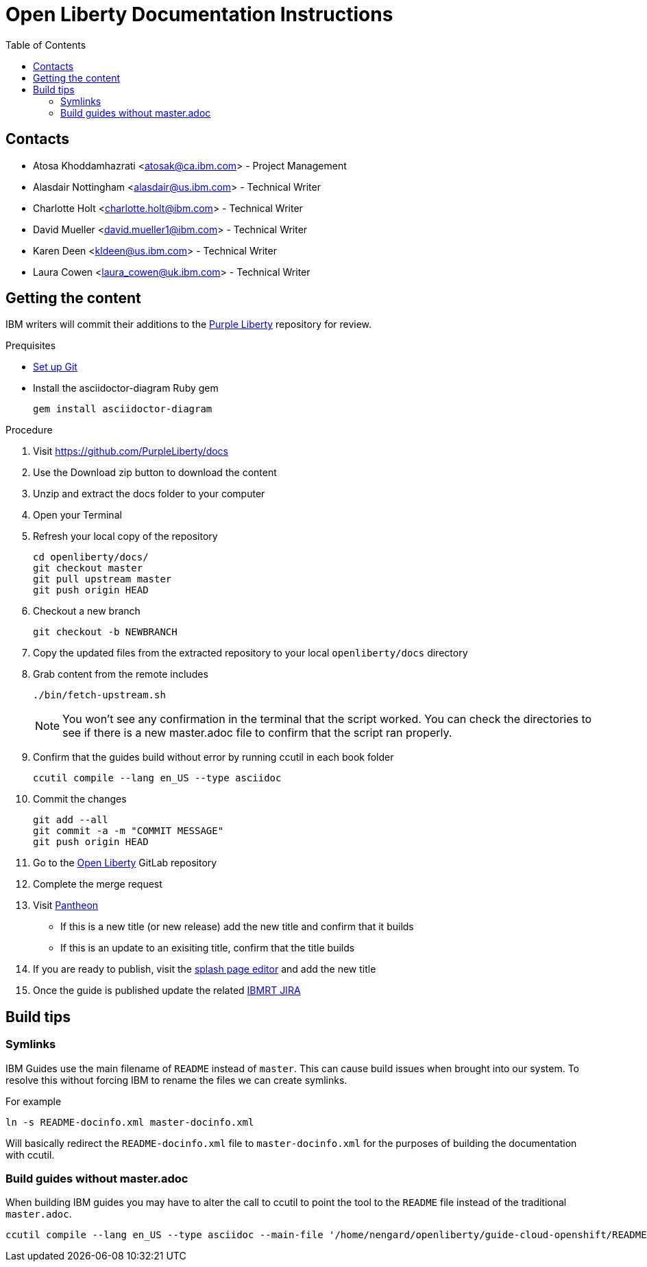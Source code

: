 :toc:
:context: open-liberty

= Open Liberty Documentation Instructions

== Contacts

* Atosa Khoddamhazrati <atosak@ca.ibm.com> - Project Management
* Alasdair Nottingham <alasdair@us.ibm.com> - Technical Writer
* Charlotte Holt <charlotte.holt@ibm.com> - Technical Writer
* David Mueller <david.mueller1@ibm.com> - Technical Writer
* Karen Deen <kldeen@us.ibm.com> - Technical Writer
* Laura Cowen <laura_cowen@uk.ibm.com> - Technical Writer

== Getting the content

IBM writers will commit their additions to the link:https://github.com/PurpleLiberty/docs[Purple Liberty] repository for review.

.Prequisites
* link:git-setup.adoc[Set up Git]
* Install the asciidoctor-diagram Ruby gem
+
----
gem install asciidoctor-diagram
----

.Procedure
. Visit https://github.com/PurpleLiberty/docs
. Use the Download zip button to download the content
. Unzip and extract the docs folder to your computer
. Open your Terminal
. Refresh your local copy of the repository
+
[source]
----
cd openliberty/docs/
git checkout master
git pull upstream master
git push origin HEAD
----
+
. Checkout a new branch
+
[source]
----
git checkout -b NEWBRANCH
----
+
. Copy the updated files from the extracted repository to your local `openliberty/docs` directory
. Grab content from the remote includes
+
[source]
----
./bin/fetch-upstream.sh
----
+
NOTE: You won't see any confirmation in the terminal that the script worked.  You can check the directories to see if there is a new master.adoc file to confirm that the script ran properly.
+
. Confirm that the guides build without error by running ccutil in each book folder
+
[source]
----
ccutil compile --lang en_US --type asciidoc
----
+
. Commit the changes
+
[source]
----
git add --all
git commit -a -m "COMMIT MESSAGE"
git push origin HEAD
----
+
. Go to the link:https://gitlab.cee.redhat.com/open-liberty-documentation/docs[Open Liberty] GitLab repository
. Complete the merge request 
. Visit link:https://pantheon.int.us-west.aws.prod.paas.redhat.com/#/titles/open_liberty/[Pantheon]
** If this is a new title (or new release) add the new title and confirm that it builds
** If this is an update to an exisiting title, confirm that the title builds
. If you are ready to publish, visit the link:https://docs2-app-server-docs2-lightblue-management.int.open.paas.redhat.com/product/open_liberty/2020?iframe=true[splash page editor] and add the new title
. Once the guide is published update the related link:https://issues.redhat.com/projects/IBMRT[IBMRT JIRA]

== Build tips

=== Symlinks

IBM Guides use the main filename of `README` instead of `master`.  This can cause build issues when brought into our system. To resolve this without forcing IBM to rename the files we can create symlinks.

For example

`ln -s README-docinfo.xml master-docinfo.xml`

Will basically redirect the `README-docinfo.xml` file to `master-docinfo.xml` for the purposes of building the documentation with ccutil.

=== Build guides without master.adoc

When building IBM guides you may have to alter the call to ccutil to point the tool to the `README` file instead of the traditional `master.adoc`.

[source]
----
ccutil compile --lang en_US --type asciidoc --main-file '/home/nengard/openliberty/guide-cloud-openshift/README.adoc'
----
